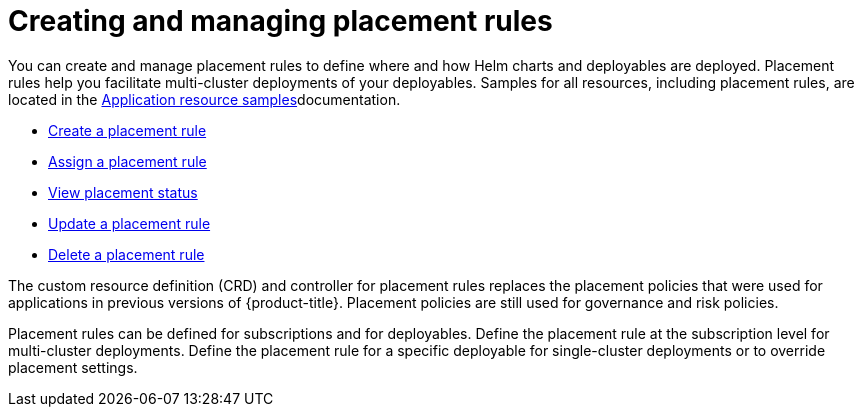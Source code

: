 [#creating-and-managing-placement-rules]
= Creating and managing placement rules

You can create and manage placement rules to define where and how Helm charts and deployables are deployed.
Placement rules help you facilitate multi-cluster deployments of your deployables.
Samples for all resources, including placement rules, are located in the xref:../manage_applications/app_sample.adoc#application-samples[Application resource samples]documentation.

* xref:../manage_applications/create_placement_rule.adoc#create-a-placement-rule[Create a placement rule]
* xref:../manage_applications/assign_placement_rule.adoc#assign-a-placement-rule[Assign a placement rule]
* xref:../manage_applications/view_placement_status.adoc#view-placement-rule-status[View placement status]
* xref:../manage_applications/update_placement_rule.adoc#update-a-placement-rule[Update a placement rule]
* xref:../manage_applications/delete_placement_rule.adoc#delete-a-placement-rule[Delete a placement rule]

The custom resource definition (CRD) and controller for placement rules replaces the placement policies that were used for applications in previous versions of {product-title}.
Placement policies are still used for governance and risk policies.

Placement rules can be defined for subscriptions and for deployables.
Define the placement rule at the subscription level for multi-cluster deployments.
Define the placement rule for a specific deployable for single-cluster deployments or to override placement settings.
